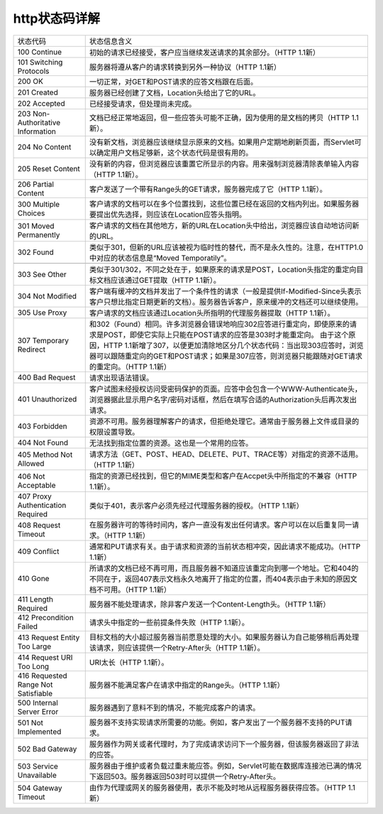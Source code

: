 .. _server-linux-httpstatuscode:

======================================================================================================================================================
http状态码详解
======================================================================================================================================================


====================================== ================================================================================================================================================================================================
状态代码                                状态信息含义
-------------------------------------- ------------------------------------------------------------------------------------------------------------------------------------------------------------------------------------------------
100 Continue                            初始的请求已经接受，客户应当继续发送请求的其余部分。（HTTP 1.1新） 
-------------------------------------- ------------------------------------------------------------------------------------------------------------------------------------------------------------------------------------------------
101 Switching Protocols                 服务器将遵从客户的请求转换到另外一种协议（HTTP 1.1新）
-------------------------------------- ------------------------------------------------------------------------------------------------------------------------------------------------------------------------------------------------
200 OK                                  一切正常，对GET和POST请求的应答文档跟在后面。
-------------------------------------- ------------------------------------------------------------------------------------------------------------------------------------------------------------------------------------------------
201 Created                             服务器已经创建了文档，Location头给出了它的URL。
-------------------------------------- ------------------------------------------------------------------------------------------------------------------------------------------------------------------------------------------------
202 Accepted                            已经接受请求，但处理尚未完成。
-------------------------------------- ------------------------------------------------------------------------------------------------------------------------------------------------------------------------------------------------
203 Non-Authoritative Information       文档已经正常地返回，但一些应答头可能不正确，因为使用的是文档的拷贝（HTTP 1.1新）。
-------------------------------------- ------------------------------------------------------------------------------------------------------------------------------------------------------------------------------------------------
204 No Content                          没有新文档，浏览器应该继续显示原来的文档。如果用户定期地刷新页面，而Servlet可以确定用户文档足够新，这个状态代码是很有用的。
-------------------------------------- ------------------------------------------------------------------------------------------------------------------------------------------------------------------------------------------------
205 Reset Content                       没有新的内容，但浏览器应该重置它所显示的内容。用来强制浏览器清除表单输入内容（HTTP 1.1新）。
-------------------------------------- ------------------------------------------------------------------------------------------------------------------------------------------------------------------------------------------------
206 Partial Content                     客户发送了一个带有Range头的GET请求，服务器完成了它（HTTP 1.1新）。
-------------------------------------- ------------------------------------------------------------------------------------------------------------------------------------------------------------------------------------------------
300 Multiple Choices                    客户请求的文档可以在多个位置找到，这些位置已经在返回的文档内列出。如果服务器要提出优先选择，则应该在Location应答头指明。
-------------------------------------- ------------------------------------------------------------------------------------------------------------------------------------------------------------------------------------------------
301 Moved Permanently                   客户请求的文档在其他地方，新的URL在Location头中给出，浏览器应该自动地访问新的URL。
-------------------------------------- ------------------------------------------------------------------------------------------------------------------------------------------------------------------------------------------------
302 Found                               类似于301，但新的URL应该被视为临时性的替代，而不是永久性的。注意，在HTTP1.0中对应的状态信息是“Moved Temporatily”。
-------------------------------------- ------------------------------------------------------------------------------------------------------------------------------------------------------------------------------------------------
                                        出现该状态代码时，浏览器能够自动访问新的URL，因此它是一个很有用的状态代码。注意这个状态代码有时候可以和301替换使用。
                                        例如，如果浏览器错误地请求http://host/~user（缺少了后面的斜杠），有的服务器返回301，有的则返回302。
                                        严格地说，我们只能假定只有当原来的请求是GET时浏览器才会自动重定向。请参见307。
-------------------------------------- ------------------------------------------------------------------------------------------------------------------------------------------------------------------------------------------------ 
303 See Other                           类似于301/302，不同之处在于，如果原来的请求是POST，Location头指定的重定向目标文档应该通过GET提取（HTTP 1.1新）。 
-------------------------------------- ------------------------------------------------------------------------------------------------------------------------------------------------------------------------------------------------
304 Not Modified                        客户端有缓冲的文档并发出了一个条件性的请求（一般是提供If-Modified-Since头表示客户只想比指定日期更新的文档）。服务器告诉客户，原来缓冲的文档还可以继续使用。
-------------------------------------- ------------------------------------------------------------------------------------------------------------------------------------------------------------------------------------------------
305 Use Proxy                           客户请求的文档应该通过Location头所指明的代理服务器提取（HTTP 1.1新）。
-------------------------------------- ------------------------------------------------------------------------------------------------------------------------------------------------------------------------------------------------
307 Temporary Redirect                  和302（Found）相同。许多浏览器会错误地响应302应答进行重定向，即使原来的请求是POST，即使它实际上只能在POST请求的应答是303时才能重定向。
                                        由于这个原因，HTTP 1.1新增了307，以便更加清除地区分几个状态代码：当出现303应答时，浏览器可以跟随重定向的GET和POST请求；如果是307应答，则浏览器只能跟随对GET请求的重定向。（HTTP 1.1新）
-------------------------------------- ------------------------------------------------------------------------------------------------------------------------------------------------------------------------------------------------
400 Bad Request                         请求出现语法错误。
-------------------------------------- ------------------------------------------------------------------------------------------------------------------------------------------------------------------------------------------------
401 Unauthorized                        客户试图未经授权访问受密码保护的页面。应答中会包含一个WWW-Authenticate头，浏览器据此显示用户名字/密码对话框，然后在填写合适的Authorization头后再次发出请求。
-------------------------------------- ------------------------------------------------------------------------------------------------------------------------------------------------------------------------------------------------
403 Forbidden                           资源不可用。服务器理解客户的请求，但拒绝处理它。通常由于服务器上文件或目录的权限设置导致。
-------------------------------------- ------------------------------------------------------------------------------------------------------------------------------------------------------------------------------------------------
404 Not Found                           无法找到指定位置的资源。这也是一个常用的应答。
-------------------------------------- ------------------------------------------------------------------------------------------------------------------------------------------------------------------------------------------------
405 Method Not Allowed                  请求方法（GET、POST、HEAD、DELETE、PUT、TRACE等）对指定的资源不适用。（HTTP 1.1新）
-------------------------------------- ------------------------------------------------------------------------------------------------------------------------------------------------------------------------------------------------
406 Not Acceptable                      指定的资源已经找到，但它的MIME类型和客户在Accpet头中所指定的不兼容（HTTP 1.1新）。
-------------------------------------- ------------------------------------------------------------------------------------------------------------------------------------------------------------------------------------------------
407 Proxy Authentication Required       类似于401，表示客户必须先经过代理服务器的授权。（HTTP 1.1新）
-------------------------------------- ------------------------------------------------------------------------------------------------------------------------------------------------------------------------------------------------
408 Request Timeout                     在服务器许可的等待时间内，客户一直没有发出任何请求。客户可以在以后重复同一请求。（HTTP 1.1新）
-------------------------------------- ------------------------------------------------------------------------------------------------------------------------------------------------------------------------------------------------
409 Conflict                            通常和PUT请求有关。由于请求和资源的当前状态相冲突，因此请求不能成功。（HTTP 1.1新）
-------------------------------------- ------------------------------------------------------------------------------------------------------------------------------------------------------------------------------------------------
410 Gone                                所请求的文档已经不再可用，而且服务器不知道应该重定向到哪一个地址。它和404的不同在于，返回407表示文档永久地离开了指定的位置，而404表示由于未知的原因文档不可用。（HTTP 1.1新）
-------------------------------------- ------------------------------------------------------------------------------------------------------------------------------------------------------------------------------------------------
411 Length Required                     服务器不能处理请求，除非客户发送一个Content-Length头。（HTTP 1.1新）
-------------------------------------- ------------------------------------------------------------------------------------------------------------------------------------------------------------------------------------------------
412 Precondition Failed                 请求头中指定的一些前提条件失败（HTTP 1.1新）。
-------------------------------------- ------------------------------------------------------------------------------------------------------------------------------------------------------------------------------------------------
413 Request Entity Too Large            目标文档的大小超过服务器当前愿意处理的大小。如果服务器认为自己能够稍后再处理该请求，则应该提供一个Retry-After头（HTTP 1.1新）。
-------------------------------------- ------------------------------------------------------------------------------------------------------------------------------------------------------------------------------------------------
414 Request URI Too Long                URI太长（HTTP 1.1新）。
-------------------------------------- ------------------------------------------------------------------------------------------------------------------------------------------------------------------------------------------------
416 Requested Range Not Satisfiable     服务器不能满足客户在请求中指定的Range头。（HTTP 1.1新）
-------------------------------------- ------------------------------------------------------------------------------------------------------------------------------------------------------------------------------------------------
500 Internal Server Error               服务器遇到了意料不到的情况，不能完成客户的请求。
-------------------------------------- ------------------------------------------------------------------------------------------------------------------------------------------------------------------------------------------------
501 Not Implemented                     服务器不支持实现请求所需要的功能。例如，客户发出了一个服务器不支持的PUT请求。
-------------------------------------- ------------------------------------------------------------------------------------------------------------------------------------------------------------------------------------------------
502 Bad Gateway                         服务器作为网关或者代理时，为了完成请求访问下一个服务器，但该服务器返回了非法的应答。
-------------------------------------- ------------------------------------------------------------------------------------------------------------------------------------------------------------------------------------------------
503 Service Unavailable                 服务器由于维护或者负载过重未能应答。例如，Servlet可能在数据库连接池已满的情况下返回503。服务器返回503时可以提供一个Retry-After头。
-------------------------------------- ------------------------------------------------------------------------------------------------------------------------------------------------------------------------------------------------
504 Gateway Timeout                     由作为代理或网关的服务器使用，表示不能及时地从远程服务器获得应答。（HTTP 1.1新）
====================================== ================================================================================================================================================================================================
